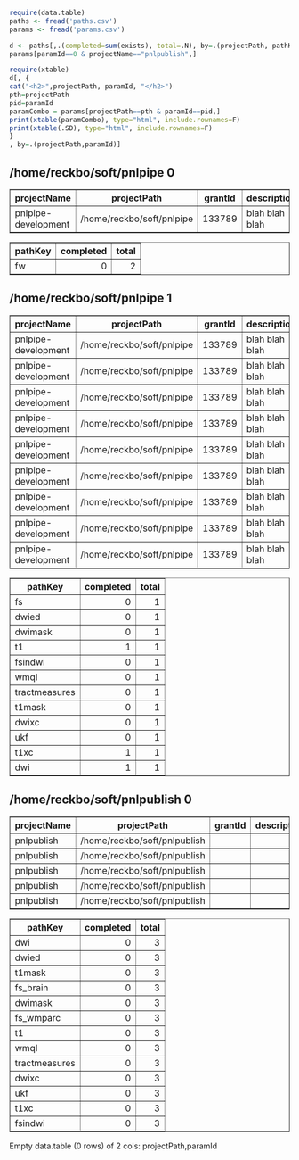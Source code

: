 #+PROPERTY: header-args:R  :session *R* :exports results

#+BEGIN_SRC R :results value silent
require(data.table)
paths <- fread('paths.csv')
params <- fread('params.csv')
#+END_SRC

#+BEGIN_SRC R :colnames yes
d <- paths[,.(completed=sum(exists), total=.N), by=.(projectPath, pathKey, paramId)]
params[paramId==0 & projectName=="pnlpublish",]
#+END_SRC

#+RESULTS:
| projectName | projectPath                  | grantId | description | paramId | param                   | paramValue |
|-------------+------------------------------+---------+-------------+---------+-------------------------+------------|
| pnlpublish  | /home/reckbo/soft/pnlpublish | nil     |             |       0 | hash_tract_querier      | e045eab    |
| pnlpublish  | /home/reckbo/soft/pnlpublish | nil     |             |       0 | hash_trainingDataT1AHCC | d6e5990    |
| pnlpublish  | /home/reckbo/soft/pnlpublish | nil     |             |       0 | hash_BRAINSTools        | 41353e8    |
| pnlpublish  | /home/reckbo/soft/pnlpublish | nil     |             |       0 | version_FreeSurfer      | 5.3.0      |
| pnlpublish  | /home/reckbo/soft/pnlpublish | nil     |             |       0 | hash_UKFTractography    | 421a7ad    |

#+BEGIN_SRC R :results output html :exports both
require(xtable)
d[, {
cat("<h2>",projectPath, paramId, "</h2>")
pth=projectPath
pid=paramId
paramCombo = params[projectPath==pth & paramId==pid,]
print(xtable(paramCombo), type="html", include.rownames=F)
print(xtable(.SD), type="html", include.rownames=F)
}
, by=.(projectPath,paramId)]

#+END_SRC

#+RESULTS:
#+BEGIN_EXPORT html
<h2> /home/reckbo/soft/pnlpipe 0 </h2><!-- html table generated in R 3.2.3 by xtable 1.8-2 package -->
<!-- Sat Jun  3 12:27:50 2017 -->
<table border=1>
<tr> <th> projectName </th> <th> projectPath </th> <th> grantId </th> <th> description </th> <th> paramId </th> <th> param </th> <th> paramValue </th>  </tr>
  <tr> <td> pnlpipe-development </td> <td> /home/reckbo/soft/pnlpipe </td> <td align="right"> 133789 </td> <td> blah blah blah </td> <td align="right">   0 </td> <td> fw </td> <td> b </td> </tr>
   </table>
<!-- html table generated in R 3.2.3 by xtable 1.8-2 package -->
<!-- Sat Jun  3 12:27:50 2017 -->
<table border=1>
<tr> <th> pathKey </th> <th> completed </th> <th> total </th>  </tr>
  <tr> <td> fw </td> <td align="right">   0 </td> <td align="right">   2 </td> </tr>
   </table>
<h2> /home/reckbo/soft/pnlpipe 1 </h2><!-- html table generated in R 3.2.3 by xtable 1.8-2 package -->
<!-- Sat Jun  3 12:27:50 2017 -->
<table border=1>
<tr> <th> projectName </th> <th> projectPath </th> <th> grantId </th> <th> description </th> <th> paramId </th> <th> param </th> <th> paramValue </th>  </tr>
  <tr> <td> pnlpipe-development </td> <td> /home/reckbo/soft/pnlpipe </td> <td align="right"> 133789 </td> <td> blah blah blah </td> <td align="right">   1 </td> <td> dwimaskPathKey </td> <td>  </td> </tr>
  <tr> <td> pnlpipe-development </td> <td> /home/reckbo/soft/pnlpipe </td> <td align="right"> 133789 </td> <td> blah blah blah </td> <td align="right">   1 </td> <td> hash_tract_querier </td> <td> e045eab </td> </tr>
  <tr> <td> pnlpipe-development </td> <td> /home/reckbo/soft/pnlpipe </td> <td align="right"> 133789 </td> <td> blah blah blah </td> <td align="right">   1 </td> <td> dwiPathKey </td> <td> dwi </td> </tr>
  <tr> <td> pnlpipe-development </td> <td> /home/reckbo/soft/pnlpipe </td> <td align="right"> 133789 </td> <td> blah blah blah </td> <td align="right">   1 </td> <td> t1maskPathKey </td> <td>  </td> </tr>
  <tr> <td> pnlpipe-development </td> <td> /home/reckbo/soft/pnlpipe </td> <td align="right"> 133789 </td> <td> blah blah blah </td> <td align="right">   1 </td> <td> hash_trainingDataT1AHCC </td> <td> d6e5990 </td> </tr>
  <tr> <td> pnlpipe-development </td> <td> /home/reckbo/soft/pnlpipe </td> <td align="right"> 133789 </td> <td> blah blah blah </td> <td align="right">   1 </td> <td> hash_BRAINSTools </td> <td> 41353e8 </td> </tr>
  <tr> <td> pnlpipe-development </td> <td> /home/reckbo/soft/pnlpipe </td> <td align="right"> 133789 </td> <td> blah blah blah </td> <td align="right">   1 </td> <td> version_FreeSurfer </td> <td> 5.3.0 </td> </tr>
  <tr> <td> pnlpipe-development </td> <td> /home/reckbo/soft/pnlpipe </td> <td align="right"> 133789 </td> <td> blah blah blah </td> <td align="right">   1 </td> <td> hash_UKFTractography </td> <td> 421a7ad </td> </tr>
  <tr> <td> pnlpipe-development </td> <td> /home/reckbo/soft/pnlpipe </td> <td align="right"> 133789 </td> <td> blah blah blah </td> <td align="right">   1 </td> <td> t1PathKey </td> <td> t1 </td> </tr>
   </table>
<!-- html table generated in R 3.2.3 by xtable 1.8-2 package -->
<!-- Sat Jun  3 12:27:50 2017 -->
<table border=1>
<tr> <th> pathKey </th> <th> completed </th> <th> total </th>  </tr>
  <tr> <td> fs </td> <td align="right">   0 </td> <td align="right">   1 </td> </tr>
  <tr> <td> dwied </td> <td align="right">   0 </td> <td align="right">   1 </td> </tr>
  <tr> <td> dwimask </td> <td align="right">   0 </td> <td align="right">   1 </td> </tr>
  <tr> <td> t1 </td> <td align="right">   1 </td> <td align="right">   1 </td> </tr>
  <tr> <td> fsindwi </td> <td align="right">   0 </td> <td align="right">   1 </td> </tr>
  <tr> <td> wmql </td> <td align="right">   0 </td> <td align="right">   1 </td> </tr>
  <tr> <td> tractmeasures </td> <td align="right">   0 </td> <td align="right">   1 </td> </tr>
  <tr> <td> t1mask </td> <td align="right">   0 </td> <td align="right">   1 </td> </tr>
  <tr> <td> dwixc </td> <td align="right">   0 </td> <td align="right">   1 </td> </tr>
  <tr> <td> ukf </td> <td align="right">   0 </td> <td align="right">   1 </td> </tr>
  <tr> <td> t1xc </td> <td align="right">   1 </td> <td align="right">   1 </td> </tr>
  <tr> <td> dwi </td> <td align="right">   1 </td> <td align="right">   1 </td> </tr>
   </table>
<h2> /home/reckbo/soft/pnlpublish 0 </h2><!-- html table generated in R 3.2.3 by xtable 1.8-2 package -->
<!-- Sat Jun  3 12:27:50 2017 -->
<table border=1>
<tr> <th> projectName </th> <th> projectPath </th> <th> grantId </th> <th> description </th> <th> paramId </th> <th> param </th> <th> paramValue </th>  </tr>
  <tr> <td> pnlpublish </td> <td> /home/reckbo/soft/pnlpublish </td> <td align="right">  </td> <td>  </td> <td align="right">   0 </td> <td> hash_tract_querier </td> <td> e045eab </td> </tr>
  <tr> <td> pnlpublish </td> <td> /home/reckbo/soft/pnlpublish </td> <td align="right">  </td> <td>  </td> <td align="right">   0 </td> <td> hash_trainingDataT1AHCC </td> <td> d6e5990 </td> </tr>
  <tr> <td> pnlpublish </td> <td> /home/reckbo/soft/pnlpublish </td> <td align="right">  </td> <td>  </td> <td align="right">   0 </td> <td> hash_BRAINSTools </td> <td> 41353e8 </td> </tr>
  <tr> <td> pnlpublish </td> <td> /home/reckbo/soft/pnlpublish </td> <td align="right">  </td> <td>  </td> <td align="right">   0 </td> <td> version_FreeSurfer </td> <td> 5.3.0 </td> </tr>
  <tr> <td> pnlpublish </td> <td> /home/reckbo/soft/pnlpublish </td> <td align="right">  </td> <td>  </td> <td align="right">   0 </td> <td> hash_UKFTractography </td> <td> 421a7ad </td> </tr>
   </table>
<!-- html table generated in R 3.2.3 by xtable 1.8-2 package -->
<!-- Sat Jun  3 12:27:50 2017 -->
<table border=1>
<tr> <th> pathKey </th> <th> completed </th> <th> total </th>  </tr>
  <tr> <td> dwi </td> <td align="right">   0 </td> <td align="right">   3 </td> </tr>
  <tr> <td> dwied </td> <td align="right">   0 </td> <td align="right">   3 </td> </tr>
  <tr> <td> t1mask </td> <td align="right">   0 </td> <td align="right">   3 </td> </tr>
  <tr> <td> fs_brain </td> <td align="right">   0 </td> <td align="right">   3 </td> </tr>
  <tr> <td> dwimask </td> <td align="right">   0 </td> <td align="right">   3 </td> </tr>
  <tr> <td> fs_wmparc </td> <td align="right">   0 </td> <td align="right">   3 </td> </tr>
  <tr> <td> t1 </td> <td align="right">   0 </td> <td align="right">   3 </td> </tr>
  <tr> <td> wmql </td> <td align="right">   0 </td> <td align="right">   3 </td> </tr>
  <tr> <td> tractmeasures </td> <td align="right">   0 </td> <td align="right">   3 </td> </tr>
  <tr> <td> dwixc </td> <td align="right">   0 </td> <td align="right">   3 </td> </tr>
  <tr> <td> ukf </td> <td align="right">   0 </td> <td align="right">   3 </td> </tr>
  <tr> <td> t1xc </td> <td align="right">   0 </td> <td align="right">   3 </td> </tr>
  <tr> <td> fsindwi </td> <td align="right">   0 </td> <td align="right">   3 </td> </tr>
   </table>
Empty data.table (0 rows) of 2 cols: projectPath,paramId
#+END_EXPORT

